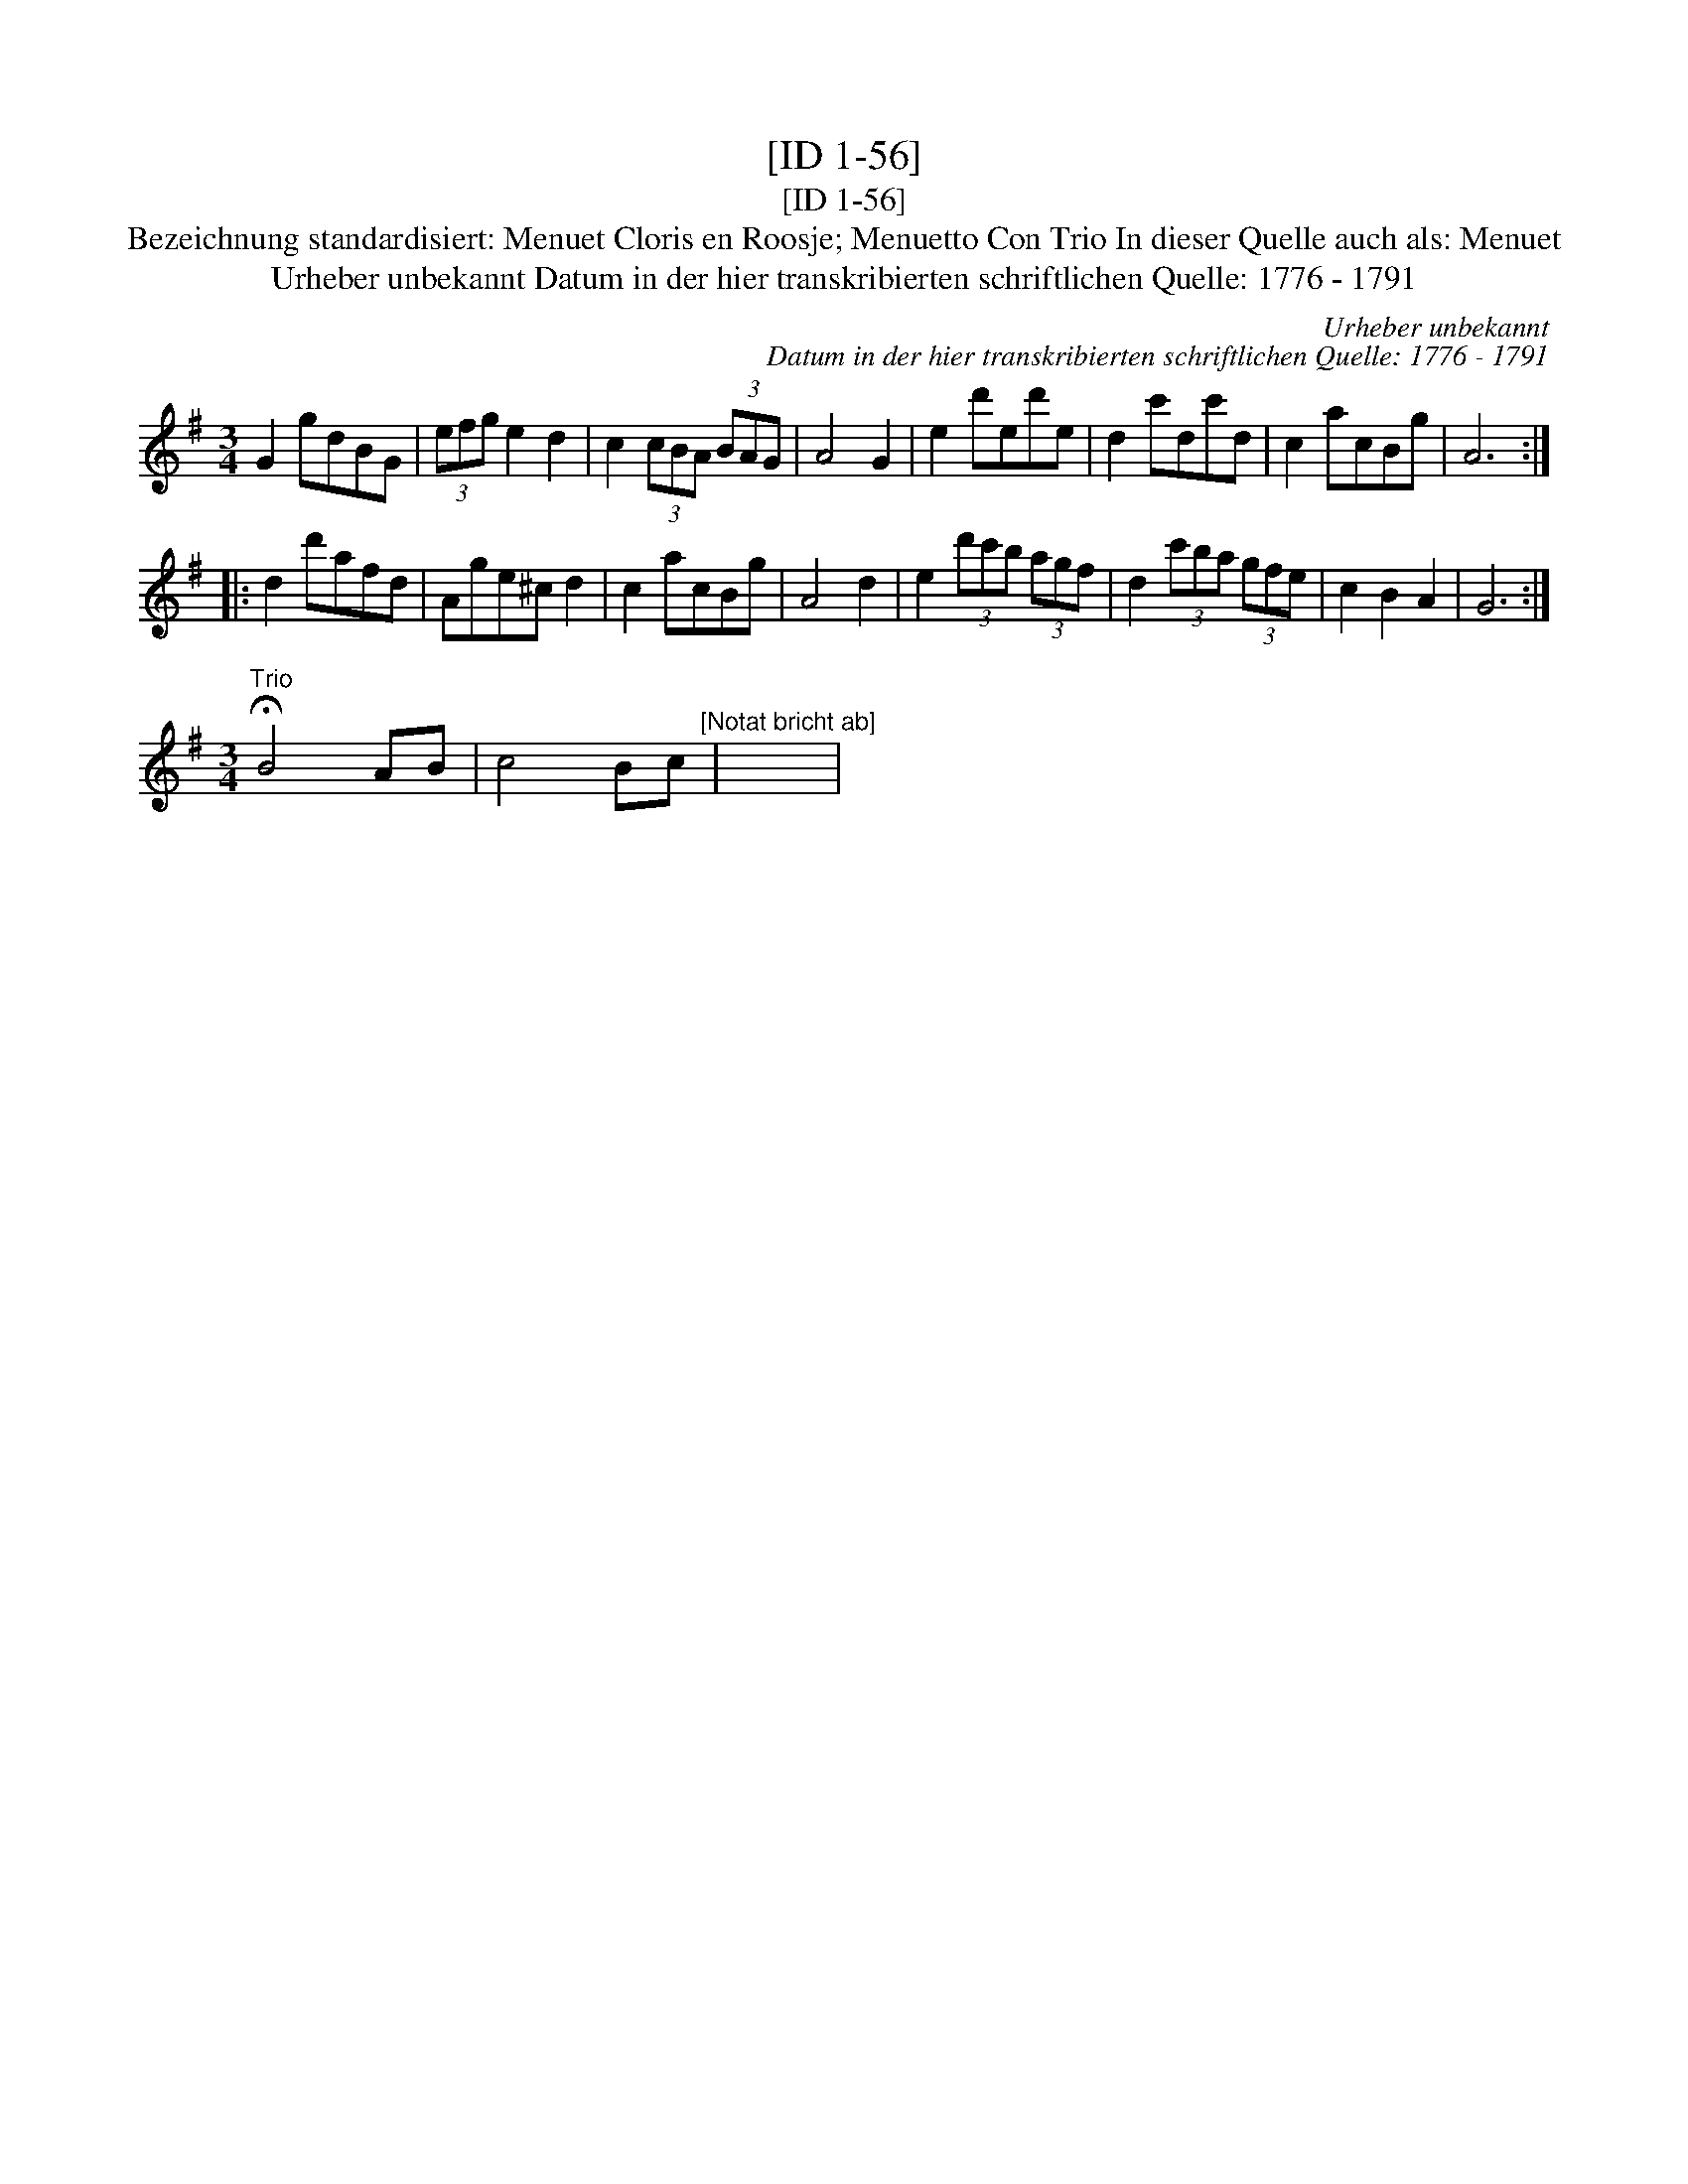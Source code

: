 X:1
T:[ID 1-56]
T:[ID 1-56]
T:Bezeichnung standardisiert: Menuet Cloris en Roosje; Menuetto Con Trio In dieser Quelle auch als: Menuet
T:Urheber unbekannt Datum in der hier transkribierten schriftlichen Quelle: 1776 - 1791
C:Urheber unbekannt
C:Datum in der hier transkribierten schriftlichen Quelle: 1776 - 1791
L:1/8
M:3/4
K:G
V:1 treble 
V:1
 G2 gdBG | (3efg e2 d2 | c2 (3cBA (3BAG | A4 G2 | e2 d'ed'e | d2 c'dc'd | c2 acBg | A6 :: %8
 d2 d'afd | Age^c d2 | c2 acBg | A4 d2 | e2 (3d'c'b (3agf | d2 (3c'ba (3gfe | c2 B2 A2 | G6 :| %16
[M:3/4]"^Trio" !fermata!B4 AB | c4 Bc"^[Notat bricht ab]" | x6 | %19

